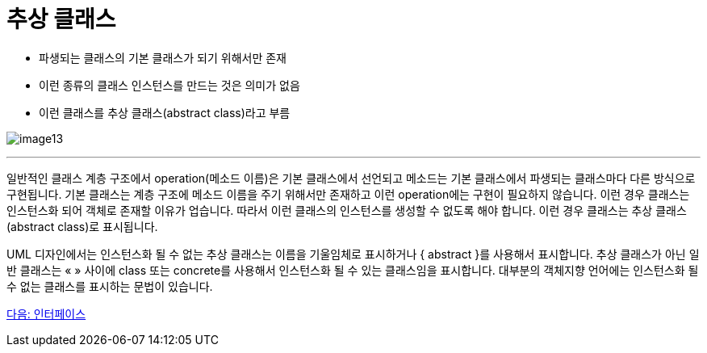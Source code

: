 = 추상 클래스

* 파생되는 클래스의 기본 클래스가 되기 위해서만 존재
* 이런 종류의 클래스 인스턴스를 만드는 것은 의미가 없음
* 이런 클래스를 추상 클래스(abstract class)라고 부름

image:./images/image13.png[]

---

일반적인 클래스 계층 구조에서 operation(메소드 이름)은 기본 클래스에서 선언되고 메소드는 기본 클래스에서 파생되는 클래스마다 다른 방식으로 구현됩니다. 기본 클래스는 계층 구조에 메소드 이름을 주기 위해서만 존재하고 이런 operation에는 구현이 필요하지 않습니다. 이런 경우 클래스는 인스턴스화 되어 객체로 존재할 이유가 업습니다. 따라서 이런 클래스의 인스턴스를 생성할 수 없도록 해야 합니다. 이런 경우 클래스는 추상 클래스(abstract class)로 표시됩니다.

UML 디자인에서는 인스턴스화 될 수 없는 추상 클래스는 이름을 기울임체로 표시하거나 { abstract }를 사용해서 표시합니다. 추상 클래스가 아닌 일반 클래스는 « » 사이에 class 또는 concrete를 사용해서 인스턴스화 될 수 있는 클래스임을 표시합니다. 대부분의 객체지향 언어에는 인스턴스화 될 수 없는 클래스를 표시하는 문법이 있습니다. 

link:./26_interface.adoc[다음: 인터페이스]
